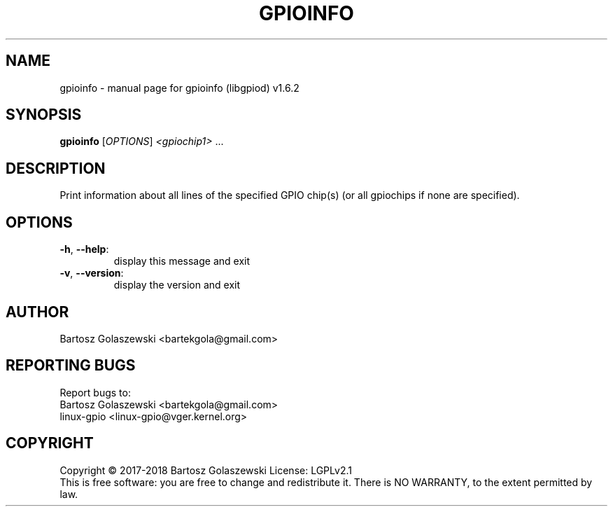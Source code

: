 .\" DO NOT MODIFY THIS FILE!  It was generated by help2man 1.47.8.
.TH GPIOINFO "1" "November 2020" "gpioinfo (libgpiod) v1.6.2" "User Commands"
.SH NAME
gpioinfo \- manual page for gpioinfo (libgpiod) v1.6.2
.SH SYNOPSIS
.B gpioinfo
[\fI\,OPTIONS\/\fR] \fI\,<gpiochip1> \/\fR...
.SH DESCRIPTION
Print information about all lines of the specified GPIO chip(s) (or all gpiochips if none are specified).
.SH OPTIONS
.TP
\fB\-h\fR, \fB\-\-help\fR:
display this message and exit
.TP
\fB\-v\fR, \fB\-\-version\fR:
display the version and exit
.SH AUTHOR
Bartosz Golaszewski <bartekgola@gmail.com>
.SH "REPORTING BUGS"
Report bugs to:
    Bartosz Golaszewski <bartekgola@gmail.com>
    linux-gpio <linux-gpio@vger.kernel.org>
.SH COPYRIGHT
Copyright \(co 2017\-2018 Bartosz Golaszewski
License: LGPLv2.1
.br
This is free software: you are free to change and redistribute it.
There is NO WARRANTY, to the extent permitted by law.
